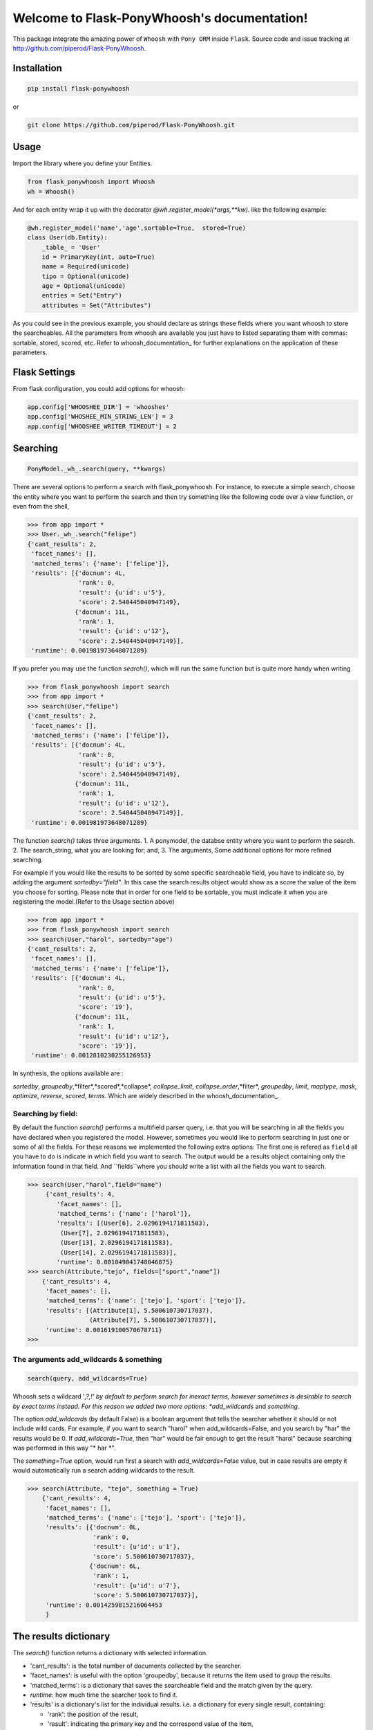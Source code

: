 Welcome to Flask-PonyWhoosh's documentation!
============================================

|PyPI Package latest release| |PyPI Package monthly downloads|

This package integrate the amazing power of ``Whoosh`` with ``Pony ORM``
inside ``Flask``. Source code and issue tracking at
http://github.com/piperod/Flask-PonyWhoosh.

============
Installation
============

.. code:: python

    pip install flask-ponywhoosh

or

.. code:: bash

    git clone https://github.com/piperod/Flask-PonyWhoosh.git

=====
Usage
=====

Import the library where you define your Entities.

.. code:: python

    from flask_ponywhoosh import Whoosh
    wh = Whoosh()

And for each entity wrap it up with the decorator
*@wh.register_model(*args,**kw)*. like the following example:

.. code:: python

    @wh.register_model('name','age',sortable=True,  stored=True)
    class User(db.Entity):
        _table_ = 'User'
        id = PrimaryKey(int, auto=True)
        name = Required(unicode)
        tipo = Optional(unicode)
        age = Optional(unicode)
        entries = Set("Entry")
        attributes = Set("Attributes")

As you could see in the previous example, you should declare as strings these fields where you want whoosh to store the searcheables. All the parameters from whoosh are available you just have to listed separating them with commas: sortable, stored, scored, etc. Refer to whoosh_documentation_ for
further explanations on the application of these parameters. 
 
.. _documentation: http://pythonhosted.org/Whoosh/searching.html#scoring-and-sorting for
==============
Flask Settings
==============

From flask configuration, you could add options for whoosh:

.. code:: python

    app.config['WHOOSHEE_DIR'] = 'whooshes'
    app.config['WHOSHEE_MIN_STRING_LEN'] = 3
    app.config['WHOOSHEE_WRITER_TIMEOUT'] = 2

=========
Searching
=========

.. code :: python
    
   PonyModel._wh_.search(query, **kwargs)

There are several options to perform a search with flask_ponywhoosh. For instance, to execute a  simple search, choose the entity where you want to perform the search and then  try
something like the following code over a view function, or even from the shell,

.. code:: python

    >>> from app import *
    >>> User._wh_.search("felipe")
    {'cant_results': 2,
     'facet_names': [],
     'matched_terms': {'name': ['felipe']},
     'results': [{'docnum': 4L,
                  'rank': 0,
                  'result': {u'id': u'5'},
                  'score': 2.540445040947149},
                 {'docnum': 11L,
                  'rank': 1,
                  'result': {u'id': u'12'},
                  'score': 2.540445040947149}],
     'runtime': 0.001981973648071289}

If you prefer you may use the function *search()*,  which will run the same function but is quite more handy when writing

.. code:: python

    >>> from flask_ponywhoosh import search
    >>> from app import *
    >>> search(User,"felipe") 
    {'cant_results': 2,
     'facet_names': [],
     'matched_terms': {'name': ['felipe']},
     'results': [{'docnum': 4L,
                  'rank': 0,
                  'result': {u'id': u'5'},
                  'score': 2.540445040947149},
                 {'docnum': 11L,
                  'rank': 1,
                  'result': {u'id': u'12'},
                  'score': 2.540445040947149}],
     'runtime': 0.001981973648071289}

The function *search()* takes three arguments. 1. A ponymodel, the databse entity where you want to perform the search. 2. The search_string, what  you are looking for; and, 3. The arguments, Some additional options for more refined searching.

For example if  you would like the results to be sorted by some specific searcheable field,
you have to indicate so, by adding the argument *sortedby="field"*.
In this case the search results object would show as a score the value of the item you choose for sorting. Please note that in order for
one field to be sortable, you must indicate it when you are registering
the model.(Refer to the Usage section above)

.. code:: python

    >>> from app import *
    >>> from flask_ponywhoosh import search
    >>> search(User,"harol", sortedby="age")
    {'cant_results': 2,
     'facet_names': [],
     'matched_terms': {'name': ['felipe']},
     'results': [{'docnum': 4L,
                  'rank': 0,
                  'result': {u'id': u'5'},
                  'score': '19'},
                 {'docnum': 11L,
                  'rank': 1,
                  'result': {u'id': u'12'},
                  'score': '19'}],
     'runtime': 0.0012810230255126953}

In synthesis, the options available are : 

*sortedby*, *groupedby*,*filter*,*scored*,*collapse*, *collapse_limit*, *collapse_order*,*filter*, *groupedby*, *limit*, *maptype*, *mask*, *optimize*, *reverse*, *scored*, *terms*. Which are widely described in the whoosh_documentation_.

Searching by field:
*******************

By default the function *search()* performs a multifield parser query, i.e. that you will be searching in all the fields you have declared when you registered the model. However, sometimes you would like to perform searching in just one or some of all the fields.
For these reasons we implemented the following extra options: The first one is refered as ``field`` all you have to do is indicate in which field you want to search. The output would be a results object containing only the information found in that field. And ``fields``where you should write a list with all the fields you want to search. 

.. code:: python 

    >>> search(User,"harol",field="name")
         {'cant_results': 4,
            'facet_names': [],
            'matched_terms': {'name': ['harol']},
            'results': [(User[6], 2.0296194171811583),
             (User[7], 2.0296194171811583),
             (User[13], 2.0296194171811583),
             (User[14], 2.0296194171811583)],
            'runtime': 0.001049041748046875}
    >>> search(Attribute,"tejo", fields=["sport","name"])
        {'cant_results': 4,
         'facet_names': [],
         'matched_terms': {'name': ['tejo'], 'sport': ['tejo']},
         'results': [(Attribute[1], 5.500610730717037),
                     (Attribute[7], 5.500610730717037)],
         'runtime': 0.001619100570678711}
    >>>

The arguments add_wildcards & something
***************************************

.. code :: python
    
   search(query, add_wildcards=True)

Whoosh  sets a wildcard '*,?,!' by default to perform search for inexact terms, however sometimes  is desirable to search by exact terms instead. For this reason we added two more options: 
*add_wildcards* and *something*. 

The option *add_wildcards* (by default False)  is a boolean argument that tells the searcher whether it should or not include wild cards. For example, if you want to search "harol" when add_wildcards=False, and you search by "har" the results would be 0. If *add_wildcards=True*, then "har" would be fair enough to get the result "harol"  because searching was performed in this way "* har *". 

.. code:: python
        >>> search(User, "har", add_wildcards=False)
        {'cant_results': 0,
         'facet_names': [],
         'matched_terms': {},
         'results': [],
         'runtime': 0.0003230571746826172
         }

        >>> search(User, "har", add_wildcards=True)
        {'cant_results': 4,
         'facet_names': [],
         'matched_terms': {'name': ['harol']},
         'results': [{'docnum': 5L,
                      'rank': 0,
                      'result': {u'id': u'6'},
                      'score': 2.0296194171811583},
                     {'docnum': 6L,
                      'rank': 1,
                      'result': {u'id': u'7'},
                      'score': 2.0296194171811583},
                     {'docnum': 12L,
                      'rank': 2,
                      'result': {u'id': u'13'},
                      'score': 2.0296194171811583},
                     {'docnum': 13L,
                      'rank': 3,
                      'result': {u'id': u'14'},
                      'score': 2.0296194171811583}],
         'runtime': 0.0018298625946044922
         }


The *something=True* option, would run first a search with 
*add_wildcards=False* value, but in case results are empty it would automatically run a search adding wildcards to the result. 

.. code:: python 

    >>> search(Attribute, "tejo", something = True)
        {'cant_results': 4,
         'facet_names': [],
         'matched_terms': {'name': ['tejo'], 'sport': ['tejo']},
         'results': [{'docnum': 0L,
                      'rank': 0,
                      'result': {u'id': u'1'},
                      'score': 5.500610730717037},
                     {'docnum': 6L,
                      'rank': 1,
                      'result': {u'id': u'7'},
                      'score': 5.500610730717037}],
         'runtime': 0.0014259815216064453
         }
  
======================
The results dictionary
======================

The *search()* function returns a dictionary with selected information. 


* 'cant_results': is the total number of documents collected by the searcher. 

* 'facet_names': is useful with the option 'groupedby', because it returns the item used to group the results. 

* 'matched_terms': is a dictionary that saves the searcheable field and the match given by the query. 

* *runtime*: how much time the searcher took to find it.   


* 'results' is  a dictionary's list for the individual results. i.e. a dictionary for every single result, containing: 

  * 'rank': the position of the result, 

  * 'result': indicating the primary key and the correspond value of the item, 

  * 'score the score for the item in the search, and 
  
====================
Full Search Function
====================

.. code :: python
    
  'full_search(query, **kwargs)

This function allows you to search in every model instead of searching in one by one. ``full_search`` takes three arguments: 
``wh`` is by default the whoosheers where the indexes of  models from the database are stored. *arg is where you type your query, and the last arguments  are the options just as were described before,  with the new feature for ``models``(this is explained later in this section). 

.. code:: python

    >>> from app import *
    >>> from flask_ponywhoosh import full_search
    >>> full_search(wh,"ch")
    { 'matched_terms': {'name': ['chuck'], 
                        'deporte': ['chulo', 'lucha']}, 
      'runtime': 0.0033812522888183594  
      'results': {'User': {'items': [User[15], User[8], 
                    User[1]],     
      'matched_terms': {'name': ['chuck']}}, 
      'Attributes': {'items': [Attributes[17], 
                    Attributes[14],         
                    Attributes[11], Attributes[8], 
                    Attributes[5], Attributes[2]],
     'matched_terms': {'deporte': ['chulo', 'lucha']}}
                 }
    }
    
The results object for this function is a dictionary containing 'runtime': The sum of the runtime for the search in every field. 'matched_terms': another dictionary that stores the field where the query matched and a list with the results obtained. 'results': A dictionary with the location of every result listed by the field. 


If you would rather prefer, you can indicate specifically in which models are you interested on searching, by indicating in the arguments of the function *full_search(wh,"search_string", models=[list with the models])*. For example:

.. code:: python

        >>> from app import *
        >>> from flask_ponywhoosh import full_search
        >>> full_search(wh,"ch",models=[User,Attributes])
        
        {'matched_terms': 
            {'name': ['chuck'], 'deporte':['chulo','lucha']}, 
             'runtime': 0.005049705505371094, 
             'results': 
                    {'User': {'items': [User[15], User[8],  
                                            User[1]
             'matched_terms': {'name': ['chuck']}}, 
                     'Atrib utos': {'items': [Attributes[17],
                                Attributes[14], Attributes[11] Attributes[8], Attributes[5], Attributes[2]],
             'matched_terms': {'deporte': ['chulo', 'lucha']}}}
        }
        >>>
===========================
The method *model._wh_.*:
===========================

There are some special features avalaible for models from the database: 


* *add_field*: This function is to add a desired field in the index. 
* *charge_documents*: This function let you charge an index from an  existing database. 
* *delete_documents*: This function deletes all the documents stored in certain whoosh index. 
* *delete_field*: This function works in case that you want to erase a determined field from a schema. 
* *update_documents*: This function deletes all the documents and recharges them again. 
* *counts*: This function counts all the documents existing in an indexes. 

========
Testing:
========

Currently we have implemented 10 tests, primary over the *search()* and *full_search()* functions. You can find them in the file test.py.

In the terminal you have to write the following commands to run the tests:

.. code::bash 
    
    python -m unittest test

This option  runs all the test and display 'OK', if all of them were satisfied, the time taken to run all of them and how many were there . 

.. code::bash 

    python -m unittest -v test

This option displays every test. 
    


=================
App Full Example:
=================

-  ``app.py`` for running the flask app.


===============
Running the App
===============

.. code:: bash

    pip install virtualenv
    virtualenv --no-site-packages venv
    source venv/bin/activate
    pip install -r requirements.txt
    python app.py runserver

After that, you could visit the following urls.

-  ``http://localhost:5000/fixtures`` to create entries for database
   examples.
-  ``http://localhost:5000/update`` to perform an update in an entity
   with ``id=1``.
-  ``http://localhost:5000/`` to see the entities from database.
=======================
Running the app example
=======================

Start a session of a shell.

.. code:: bash

    python app.py shell

Try something like the following sentences:

.. code:: python
      >>> from app import *
    >>> from flask_ponywhoosh import full_search
    >>> full_search(wh,"ch")
    { 'matched_terms': {'name': ['chuck'], 
                        'deporte': ['chulo', 'lucha']}, 
      'runtime': 0.0033812522888183594  
      'results': {'User': {'items': [User[15], User[8], 
                    User[1]],     
      'matched_terms': {'name': ['chuck']}}, 
      'Attributes': {'items': [Attributes[17], 
                    Attributes[14],         
                    Attributes[11], Attributes[8], 
                    Attributes[5], Attributes[2]],
     'matched_terms': {'deporte': ['chulo', 'lucha']}}
                 }
    }
   

.. |PyPI Package latest release| image:: http://img.shields.io/pypi/v/Flask-PonyWhoosh.png?style=flat
   :target: https://pypi.python.org/pypi/Flask-PonyWhoosh
.. |PyPI Package monthly downloads| image:: http://img.shields.io/pypi/dm/Flask-PonyWhoosh.png?style=flat
   :target: https://pypi.python.org/pypi/Flask-PonyWhoosh
